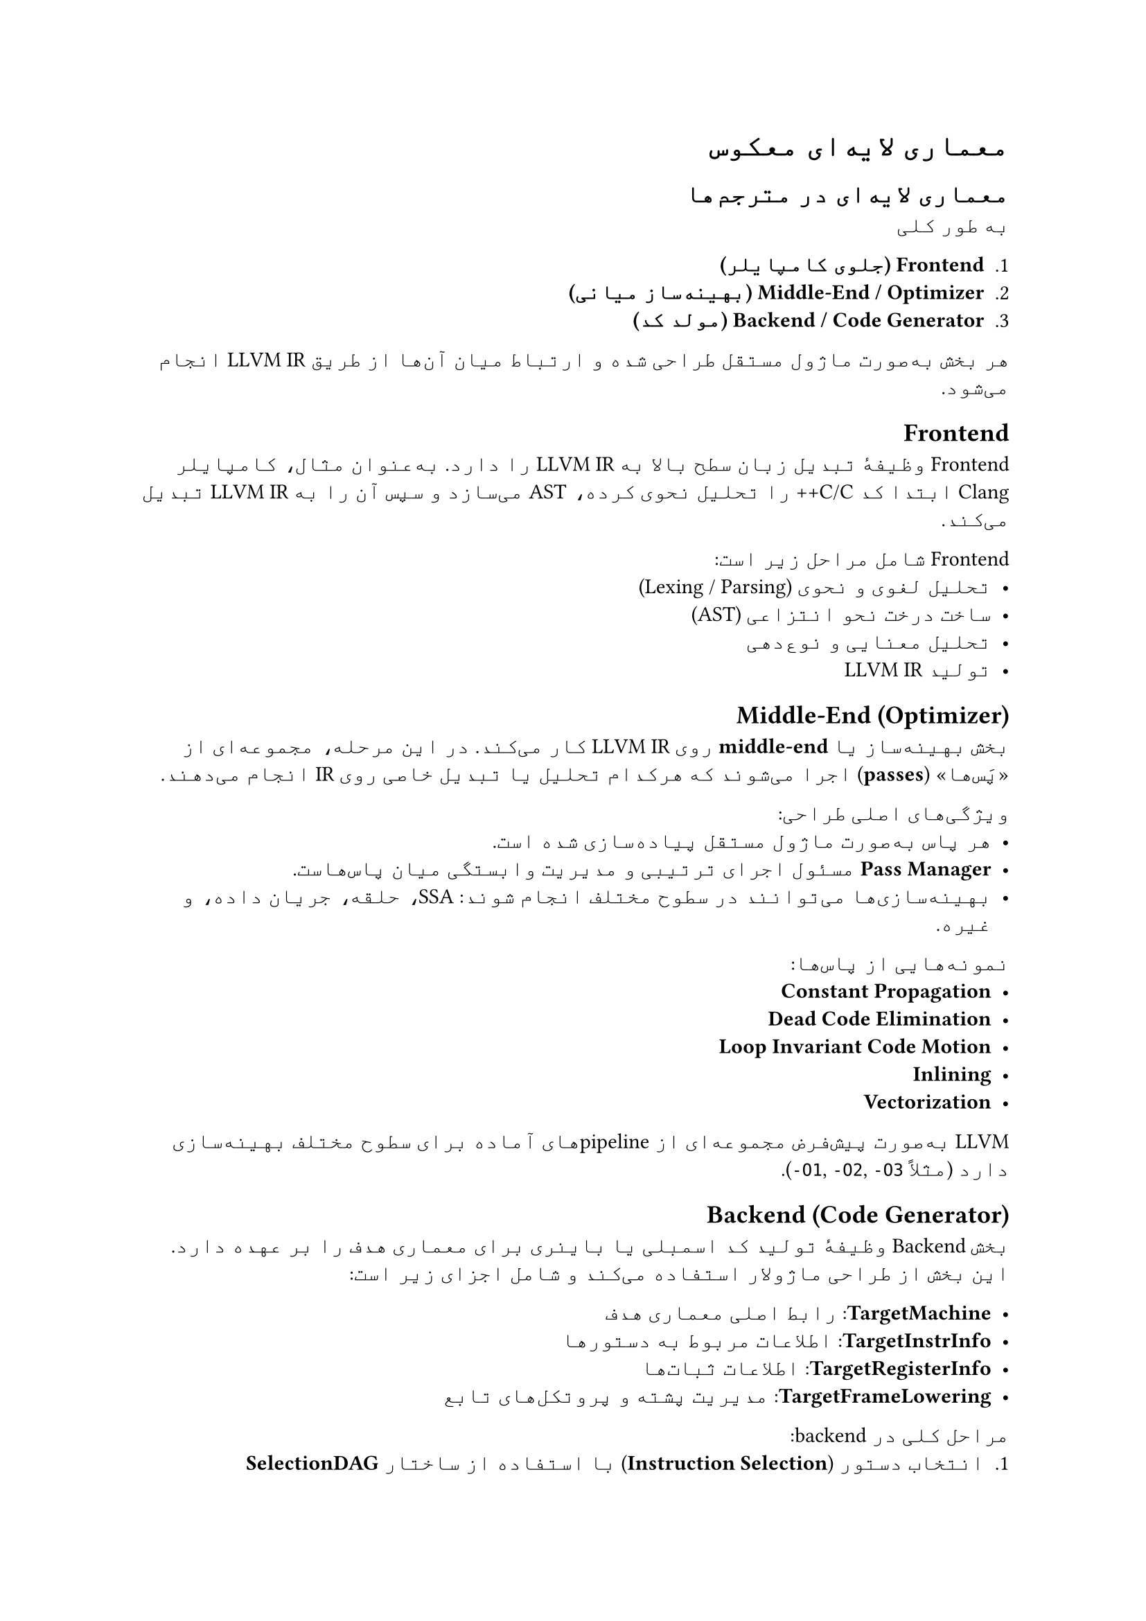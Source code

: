#set text(
  font: "Vazirmatn",
  lang: "fa",
)

= معماری لایه‌ای معکوس

== معماری لایه‌ای در مترجم‌ها

به طور کلی 

1. *Frontend (جلوی کامپایلر)*  
2. *Middle-End / Optimizer (بهینه‌ساز میانی)*  
3. *Backend / Code Generator (مولد کد)*

هر بخش به‌صورت ماژول مستقل طراحی شده و ارتباط میان آن‌ها از طریق LLVM IR انجام می‌شود.

== Frontend
Frontend وظیفهٔ تبدیل زبان سطح بالا به LLVM IR را دارد.  
به‌عنوان مثال، کامپایلر Clang ابتدا کد C/C++ را تحلیل نحوی کرده، AST می‌سازد و سپس آن را به LLVM IR تبدیل می‌کند.

Frontend شامل مراحل زیر است:
- تحلیل لغوی و نحوی (Lexing / Parsing)  
- ساخت درخت نحو انتزاعی (AST)  
- تحلیل معنایی و نوع‌دهی  
- تولید LLVM IR

== Middle-End (Optimizer)
بخش بهینه‌ساز یا *middle-end* روی LLVM IR کار می‌کند.  
در این مرحله، مجموعه‌ای از «پَس‌ها» (*passes*) اجرا می‌شوند که هرکدام تحلیل یا تبدیل خاصی روی IR انجام می‌دهند.

ویژگی‌های اصلی طراحی:
- هر پاس به‌صورت ماژول مستقل پیاده‌سازی شده است.  
- *Pass Manager* مسئول اجرای ترتیبی و مدیریت وابستگی میان پاس‌هاست.  
- بهینه‌سازی‌ها می‌توانند در سطوح مختلف انجام شوند: SSA، حلقه، جریان داده، و غیره.

نمونه‌هایی از پاس‌ها:
- *Constant Propagation*  
- *Dead Code Elimination*  
- *Loop Invariant Code Motion*  
- *Inlining*  
- *Vectorization*

LLVM به‌صورت پیش‌فرض مجموعه‌ای از pipelineهای آماده برای سطوح مختلف بهینه‌سازی دارد (مثلاً ‎`-O1`, `-O2`, `-O3`).

== Backend (Code Generator)
بخش Backend وظیفهٔ تولید کد اسمبلی یا باینری برای معماری هدف را بر عهده دارد.  
این بخش از طراحی ماژولار استفاده می‌کند و شامل اجزای زیر است:

- *TargetMachine*: رابط اصلی معماری هدف  
- *TargetInstrInfo*: اطلاعات مربوط به دستورها  
- *TargetRegisterInfo*: اطلاعات ثبات‌ها  
- *TargetFrameLowering*: مدیریت پشته و پروتکل‌های تابع  

مراحل کلی در backend:
1. انتخاب دستور (*Instruction Selection*) با استفاده از ساختار *SelectionDAG*  
2. زمان‌بندی دستورها (*Instruction Scheduling*)  
3. تخصیص ثبات‌ها (*Register Allocation*)  
4. درج پیش‌کدها و پس‌کدهای تابع (*Prologue/Epilogue Insertion*)  
5. بهینه‌سازی سطح ماشین (*Machine-level Peephole Optimizations*)  
6. تولید اسمبلی یا کد باینری نهایی

== طراحی مدولار
LLVM به‌صورت کتابخانه‌ای طراحی شده است. هر بخش (frontend، optimizer، backend) می‌تواند به‌صورت مستقل استفاده یا جایگزین شود.  
این باعث می‌شود توسعه‌دهندگان بتوانند:
- Frontend جدید برای زبان‌های خاص بسازند.  
- Backend جدید برای معماری‌های سفارشی اضافه کنند.  
- از زیرساخت IR و optimizer در ابزارهای تحلیل استاتیک یا JIT استفاده کنند.

== فایل‌های TableGen
LLVM برای تعریف ساختار معماری‌ها، ثبات‌ها، و دستورها از سیستم *TableGen* استفاده می‌کند.  
توصیف‌ها در فایل‌های `.td` نوشته می‌شوند و سپس به کد C++ مولد backend ترجمه می‌شوند.

== LLVM IR و Bitcode
LLVM IR می‌تواند در دو شکل ذخیره شود:
- *متنی (human-readable)*  
- *باینری (bitcode)*  

ابزارهایی مانند `llvm-as` و `llvm-dis` امکان تبدیل بین این دو را فراهم می‌کنند.  
Bitcode در پروژه‌هایی مانند *Clang* و *Emscripten* برای توزیع و بازاستفاده از کد میانی کاربرد دارد.

== سیستم پاس‌ها
بهینه‌سازی‌ها در LLVM بر پایهٔ مفهوم *Pass* بنا شده‌اند.  
هر پاس یا *Analysis Pass* است (که فقط اطلاعات محاسبه می‌کند) یا *Transform Pass* (که کد را تغییر می‌دهد).  
*Pass Manager* تضمین می‌کند که پاس‌ها به ترتیب درست و بدون اجرای مجدد بی‌مورد اجرا شوند.

== توسعه‌های جدید
در سال‌های اخیر LLVM پروژهٔ *MLIR (Multi-Level IR)* را معرفی کرده است.  
MLIR امکان کار در سطوح بالاتر انتزاعی را فراهم می‌کند و به تدریج به LLVM IR نهایی پایین آورده می‌شود.  
این مدل برای هوش مصنوعی و GPU-targets بسیار مفید است.

== جمع‌بندی
طراحی واقعی LLVM بر مبنای اصول زیر است:
- جداسازی کامل frontend، optimizer و backend  
- استفاده از IR به‌عنوان رابط مشترک  
- طراحی کتابخانه‌ای و قابل ترکیب  
- پشتیبانی از پاس‌های مستقل برای تحلیل و تبدیل  
- قابلیت هدف‌گیری چندین معماری با حداقل تغییرات  

این معماری LLVM را به یکی از موفق‌ترین و گسترده‌ترین زیرساخت‌های کامپایلری جهان تبدیل کرده است.

